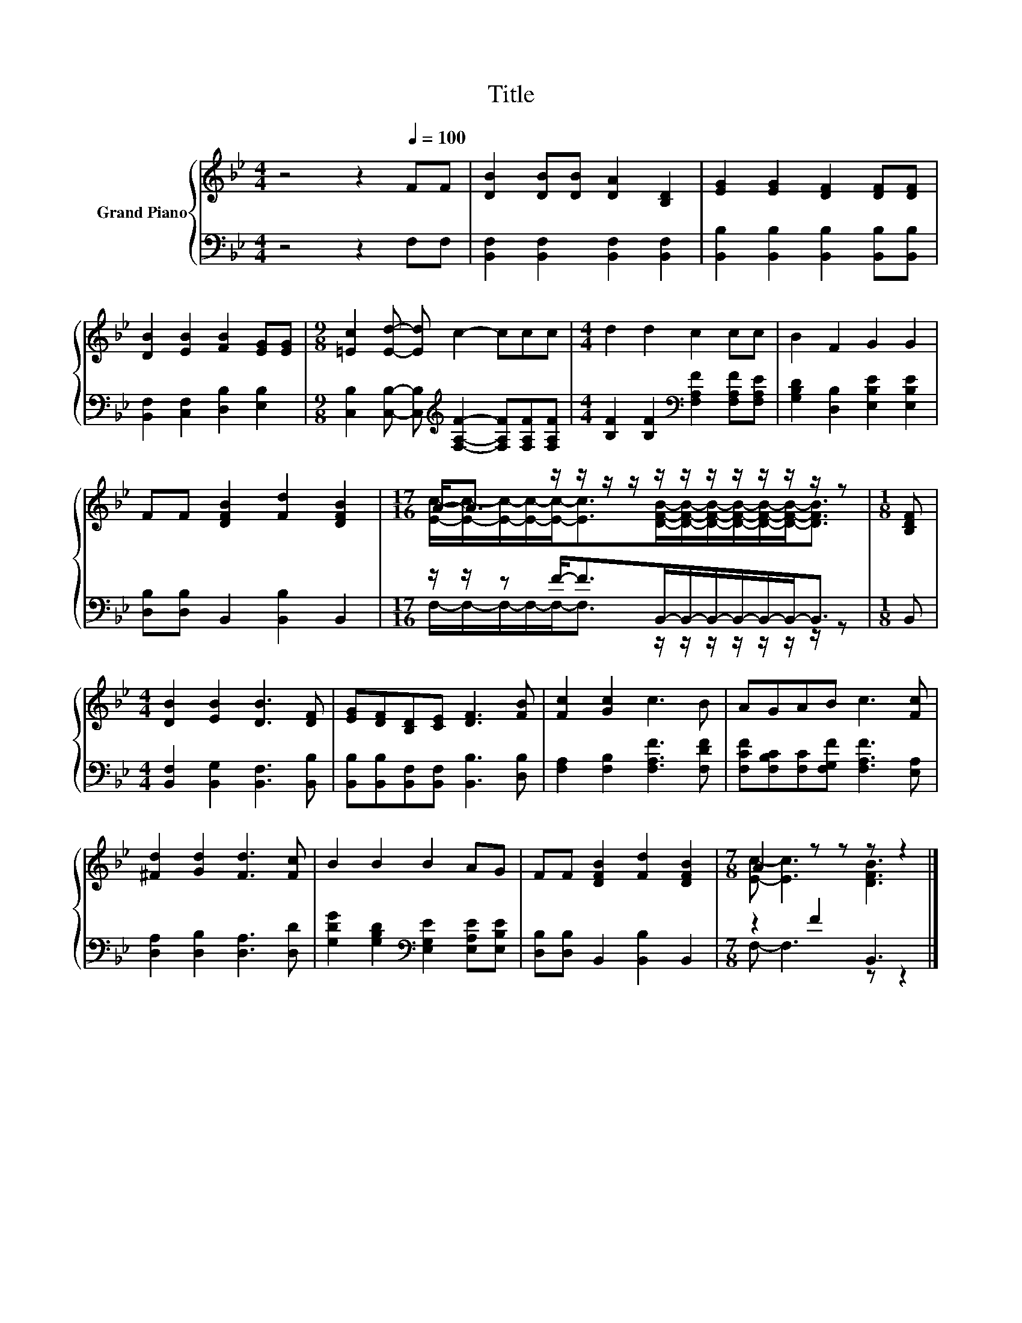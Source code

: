 X:1
T:Title
%%score { ( 1 3 ) | ( 2 4 ) }
L:1/8
M:4/4
K:Bb
V:1 treble nm="Grand Piano"
V:3 treble 
V:2 bass 
V:4 bass 
V:1
 z4 z2[Q:1/4=100] FF | [DB]2 [DB][DB] [DA]2 [B,D]2 | [EG]2 [EG]2 [DF]2 [DF][DF] | %3
 [DB]2 [EB]2 [FB]2 [EG][EG] |[M:9/8] [=Ec]2 [Ed]- [Ed] c2- ccc |[M:4/4] d2 d2 c2 cc | B2 F2 G2 G2 | %7
 FF [DFB]2 [Fd]2 [DFB]2 |[M:17/16] A-<A z/ z/ z/ z/ z/ z/ z/ z/ z/ z/ z/ z |[M:1/8] [B,DF] | %10
[M:4/4] [DB]2 [EB]2 [DB]3 [DF] | [EG][DF][B,D][CE] [DF]3 [FB] | [Fc]2 [Gc]2 c3 B | AGAB c3 [Fc] | %14
 [^Fd]2 [Gd]2 [Fd]3 [Fc] | B2 B2 B2 AG | FF [DFB]2 [Fd]2 [DFB]2 |[M:7/8] A2 z z z z2 |] %18
V:2
 z4 z2 F,F, | [B,,F,]2 [B,,F,]2 [B,,F,]2 [B,,F,]2 | [B,,B,]2 [B,,B,]2 [B,,B,]2 [B,,B,][B,,B,] | %3
 [B,,F,]2 [C,F,]2 [D,B,]2 [E,B,]2 | %4
[M:9/8] [C,B,]2 [C,B,]- [C,B,][K:treble] [F,A,F]2- [F,A,F][F,A,F][F,A,F] | %5
[M:4/4] [B,F]2 [B,F]2[K:bass] [F,A,F]2 [F,A,F][F,A,E] | [G,B,D]2 [D,B,]2 [E,B,E]2 [E,B,E]2 | %7
 [D,B,][D,B,] B,,2 [B,,B,]2 B,,2 |[M:17/16] z/ z/ z F-<FB,,/-B,,/-B,,/-B,,/-B,,/-B,,-<B,, | %9
[M:1/8] B,, |[M:4/4] [B,,F,]2 [B,,G,]2 [B,,F,]3 [B,,B,] | %11
 [B,,B,][B,,B,][B,,F,][B,,F,] [B,,B,]3 [D,B,] | [F,A,]2 [F,B,]2 [F,A,F]3 [F,DF] | %13
 [F,CF][F,B,C][F,C][F,G,F] [F,A,F]3 [E,A,] | [D,A,]2 [D,B,]2 [D,A,]3 [D,D] | %15
 [G,DG]2 [G,B,D]2[K:bass] [E,G,E]2 [E,A,E][E,B,E] | [D,B,][D,B,] B,,2 [B,,B,]2 B,,2 | %17
[M:7/8] z2 F2 B,,3 |] %18
V:3
 x8 | x8 | x8 | x8 |[M:9/8] x9 |[M:4/4] x8 | x8 | x8 | %8
[M:17/16] [Ec]/-[Ec]/-[Ec]/-[Ec]/-[Ec]-<[Ec][DFB]/-[DFB]/-[DFB]/-[DFB]/-[DFB]/-[DFB]-<[DFB] | %9
[M:1/8] x |[M:4/4] x8 | x8 | x8 | x8 | x8 | x8 | x8 |[M:7/8] [Ec]- [Ec]3 [DFB]3 |] %18
V:4
 x8 | x8 | x8 | x8 |[M:9/8] x4[K:treble] x5 |[M:4/4] x4[K:bass] x4 | x8 | x8 | %8
[M:17/16] F,/-F,/-F,/-F,/-F,-<F, z/ z/ z/ z/ z/ z/ z/ z |[M:1/8] x |[M:4/4] x8 | x8 | x8 | x8 | %14
 x8 | x4[K:bass] x4 | x8 |[M:7/8] F,- F,3 z z2 |] %18

